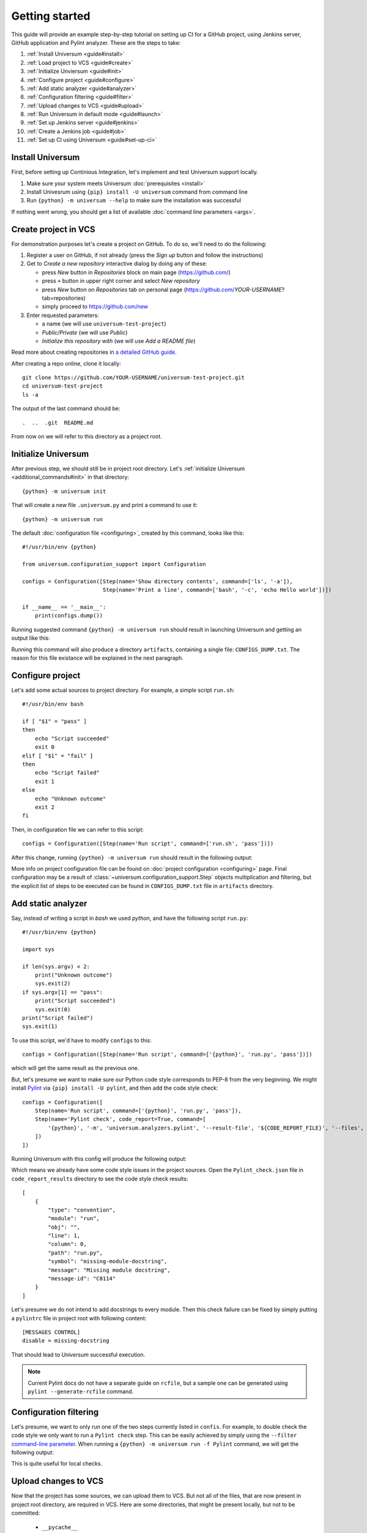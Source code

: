 Getting started
===============

This guide will provide an example step-by-step tutorial on setting up CI for a GitHub project, using Jenkins server,
GitHub application and Pylint analyzer. These are the steps to take:

1. :ref:`Install Universum <guide#install>`
2. :ref:`Load project to VCS <guide#create>`
3. :ref:`Initialize Unviersum <guide#init>`
4. :ref:`Configure project <guide#configure>`
5. :ref:`Add static analyzer <guide#analyzer>`
6. :ref:`Configuration filtering <guide#filter>`
7. :ref:`Upload changes to VCS <guide#upload>`
8. :ref:`Run Universum in default mode <guide#launch>`
9. :ref:`Set up Jenkins server <guide#jenkins>`
10. :ref:`Create a Jenkins job <guide#job>`
11. :ref:`Set up CI using Universum <guide#set-up-ci>`


.. _guide#install:

Install Universum
-----------------

First, before setting up Continious Integration, let's implement and test Universum support locally.

1. Make sure your system meets Universum :doc:`prerequisites <install>`
2. Install Univesrum using ``{pip} install -U universum`` command from command line
3. Run ``{python} -m universum --help`` to make sure the installation was successful

If nothing went wrong, you should get a list of available :doc:`command line parameters <args>`.


.. _guide#create:

Create project in VCS
---------------------

For demonstration purposes let's create a project on GitHub. To do so, we'll need to do the following:

1. Register a user on GitHub, if not already (press the `Sign up` button and follow the instructions)
2. Get to `Create a new repository` interactive dialog by doing any of these:

   * press `New` button in `Repositories` block on main page (https://github.com/)
   * press ``+`` button in upper right corner and select `New repository`
   * press `New` button on `Repositories` tab on personal page (https://github.com/*YOUR-USERNAME*?tab=repositories)
   * simply proceed to https://github.com/new

3. Enter requested parameters:

   * a name (we will use ``universum-test-project``)
   * `Public/Private` (we will use `Public`)
   * `Initialize this repository with` (we will use `Add a README file`)


Read more about creating repositories in `a detailed GitHub guide
<https://docs.github.com/en/free-pro-team@latest/github/getting-started-with-github/create-a-repo>`__.

After creating a repo online, clone it locally::

    git clone https://github.com/YOUR-USERNAME/universum-test-project.git
    cd universum-test-project
    ls -a

The output of the last command should be::

    .  ..  .git  README.md

From now on we will refer to this directory as a project root.


.. _guide#init:

Initialize Universum
--------------------

After previous step, we should still be in project root directory.
Let's :ref:`initialize Universum <additional_commands#init>` in that directory::

    {python} -m universum init

That will create a new file ``.universum.py`` and print a command to use it::

    {python} -m universum run

The default :doc:`configuration file <configuring>`, created by this command, looks like this::

    #!/usr/bin/env {python}

    from universum.configuration_support import Configuration

    configs = Configuration([Step(name='Show directory contents', command=['ls', '-a']),
                             Step(name='Print a line', command=['bash', '-c', 'echo Hello world'])])

    if __name__ == '__main__':
        print(configs.dump())

Running suggested command ``{python} -m universum run`` should result in launching Universum and
getting an output like this:

.. collapsible::

     .. code-block::

         ==> Universum 1.0.0 started execution
         ==> Cleaning artifacts...
         1. Processing project configs
          |   ==> Adding file /home/user/universum-test-project/artifacts/CONFIGS_DUMP.txt to artifacts...
          └ [Success]

         2. Preprocessing artifact lists
          └ [Success]

         3. Executing build steps
          |   3.1.  [ 1/2 ] Show directory contents
          |      |   $ /usr/bin/ls -a
          |      |   .  ..  artifacts  .git	README.md  .universum.py
          |      └ [Success]
          |
          |   3.2.  [ 2/2 ] Print a line
          |      |   $ /usr/bin/bash -c 'echo Hello world'
          |      |   Hello world
          |      └ [Success]
          |
          └ [Success]

         4. Reporting build result
          |   ==> Here is the summarized build result:
          |   ==> 3. Executing build steps
          |   ==>   3.1.  [ 1/2 ] Show directory contents - Success
          |   ==>   3.2.  [ 2/2 ] Print a line - Success
          |   ==> Nowhere to report. Skipping...
          └ [Success]

         5. Collecting artifacts
          └ [Success]

         ==> Universum 1.0.0 finished execution

Running this command will also produce a directory ``artifacts``, containing a single file: ``CONFIGS_DUMP.txt``.
The reason for this file existance will be explained in the next paragraph.


.. _guide#configure:

Configure project
-----------------

Let's add some actual sources to project directory. For example, a simple script ``run.sh``::

    #!/usr/bin/env bash

    if [ "$1" = "pass" ]
    then
        echo "Script succeeded"
        exit 0
    elif [ "$1" = "fail" ]
    then
        echo "Script failed"
        exit 1
    else
        echo "Unknown outcome"
        exit 2
    fi

Then, in configuration file we can refer to this script::

    configs = Configuration([Step(name='Run script', command=['run.sh', 'pass'])])

After this change, running ``{python} -m universum run`` should result in the following output:

.. collapsible::

     .. code-block::

        ==> Universum 1.0.0 started execution
        ==> Cleaning artifacts...
        1. Processing project configs
         |   ==> Adding file /home/user/universum-test-project/artifacts/CONFIGS_DUMP.txt to artifacts...
         └ [Success]

        2. Preprocessing artifact lists
         └ [Success]

        3. Executing build steps
         |   3.1.  [ 1/1 ] Run script
         |      |   $ /home/user/universum-test-project/run.sh pass
         |      |   Script succeeded
         |      └ [Success]
         |
         └ [Success]

        4. Reporting build result
         |   ==> Here is the summarized build result:
         |   ==> 3. Executing build steps
         |   ==>   3.1.  [ 1/1 ] Run script - Success
         |   ==> Nowhere to report. Skipping...
         └ [Success]

        5. Collecting artifacts
         └ [Success]

        ==> Universum 1.0.0 finished execution

More info on project configuration file can be found on :doc:`project configuration <configuring>` page.
Final configuration may be a result of :class:`~universum.configuration_support.Step` objects multiplication
and filtering, but the explicit list of steps to be executed can be found in ``CONFIGS_DUMP.txt`` file in
``artifacts`` directory.


.. _guide#analyzer:

Add static analyzer
-------------------

Say, instead of writing a script in `bash` we used `python`, and have the following script ``run.py``::

    #!/usr/bin/env {python}

    import sys

    if len(sys.argv) < 2:
        print("Unknown outcome")
        sys.exit(2)
    if sys.argv[1] == "pass":
        print("Script succeeded")
        sys.exit(0)
    print("Script failed")
    sys.exit(1)

To use this script, we'd have to modify ``configs`` to this::

    configs = Configuration([Step(name='Run script', command=['{python}', 'run.py', 'pass'])])

which will get the same result as the previous one.

But, let's presume we want to make sure our Python code style
corresponds to PEP-8 from the very beginning. We might install `Pylint <https://www.pylint.org/>`__ via
``{pip} install -U pylint``, and then add the code style check::

    configs = Configuration([
        Step(name='Run script', command=['{python}', 'run.py', 'pass']),
        Step(name='Pylint check', code_report=True, command=[
            '{python}', '-m', 'universum.analyzers.pylint', '--result-file', '${CODE_REPORT_FILE}', '--files', '*.py'
        ])
    ])

Running Universum with this config will produce the following output:

.. collapsible::

     .. code-block::

        ==> Universum 1.0.0 started execution
        ==> Cleaning artifacts...
        1. Processing project configs
         |   ==> Adding file /home/user/universum-test-project/artifacts/CONFIGS_DUMP.txt to artifacts...
         └ [Success]

        2. Preprocessing artifact lists
         └ [Success]

        3. Executing build steps
         |   3.1.  [ 1/2 ] Run script
         |      |   $ /usr/bin/{python} run.py pass
         |      |   Script succeeded
         |      └ [Success]
         |
         |   3.2.  [ 2/2 ] Pylint check
         |      |   $ /usr/bin/{python} -m universum.analyzers.pylint --result-file /home/user/universum-test-project/code_report_results/Pylint_check.json --files '*.py'
         |      |   Error: Module sh got exit code 1
         |      └ [Failed]
         |
         └ [Success]

        4. Reporting build result
         |   ==> Here is the summarized build result:
         |   ==> 3. Executing build steps
         |   ==>   3.1.  [ 1/2 ] Run script - Success
         |   ==>   3.2.  [ 2/2 ] Pylint check - Failed
         |   ==> Nowhere to report. Skipping...
         └ [Success]

        5. Collecting artifacts
         └ [Success]

        ==> Universum 1.0.0 finished execution

Which means we already have some code style issues in the project sources. Open the ``Pylint_check.json`` file
in ``code_report_results`` directory to see the code style check results::

    [
        {
            "type": "convention",
            "module": "run",
            "obj": "",
            "line": 1,
            "column": 0,
            "path": "run.py",
            "symbol": "missing-module-docstring",
            "message": "Missing module docstring",
            "message-id": "C0114"
        }
    ]

Let's presume we do not intend to add docstrings to every module. Then this check failure can be fixed by simply
putting a ``pylintrc`` file in project root with following content::

    [MESSAGES CONTROL]
    disable = missing-docstring

That should lead to `Universum` successful execution.

.. note::

    Current Pylint docs do not have a separate guide on ``rcfile``, but a sample one can be generated using
    ``pylint --generate-rcfile`` command.


.. _guide#filter:

Configuration filtering
-----------------------

Let's presume, we want to only run one of the two steps currently listed in ``confis``. For example, to double check
the code style we only want to run a ``Pylint check`` step. This can be easily achieved by simply using
the ``--filter`` `command-line parameter <args.html#Configuration\ execution>`__. When running
a ``{python} -m universum run -f Pylint`` command, we will get the following output:

.. collapsible::

     .. code-block::

        ==> Universum 1.0.0 started execution
        ==> Cleaning artifacts...
        1. Processing project configs
         |   ==> Adding file /home/user/universum-test-project/artifacts/CONFIGS_DUMP.txt to artifacts...
         └ [Success]

        2. Preprocessing artifact lists
         └ [Success]

        3. Executing build steps
         |   3.1.  [ 1/1 ] Pylint check
         |      |   $ /usr/bin/{python} -m universum.analyzers.pylint --result-file /home/user/universum-test-project/code_report_results/Pylint_check.json --files '*.py'
         |      └ [Success]
         |
         └ [Success]

        4. Reporting build result
         |   ==> Here is the summarized build result:
         |   ==> 3. Executing build steps
         |   ==>   3.1.  [ 1/1 ] Pylint check - Success
         |   ==> Nowhere to report. Skipping...
         └ [Success]

        5. Collecting artifacts
         └ [Success]

        ==> Universum 1.0.0 finished execution

This is quite useful for local checks.


.. _guide#upload:

Upload changes to VCS
---------------------

Now that the project has some sources, we can upload them to VCS. But not all of the files, that are now present
in project root directory, are required in VCS. Here are some directories, that might be present locally, but
not to be committed:

    * ``__pycache__``
    * ``artifacts``
    * ``code_report_results``

To prevent them from being committed to GitHub, create a file named ``.gitignore`` with these directories listed in it::

    __pycache__
    artifacts
    code_report_results

After this, use these common `Git` commands::

    git add --all
    git commit -m "Add project sources"
    git push

Executing these commands may require your GitHub user name, password and/or e-mail address. If so,
required info will be prompted to input via command line during command execution.

Successful repository update will lead to all the files described above arriving on GitHub, along with the new
commit ``Add project sources``.


.. _guide#launch:

Run Universum in default mode
-----------------------------

Now that project sources can be accessed online, we may launch `Universum` in default CI mode, including
downloading sources from server.

.. note::

    As we are now planing to work with Git repository, `Universum` will :doc:`require <install>`
    Git CLI installed in the system, and some additional Python packages specific for Git.

We can install all these by::

    sudo apt install git
    {pip} install -U universum[git]

Now let's leave the project root directory, as we no longer need local sources, create a new one,
``universum-ci-checks``, and launch `Universum` there::

    cd ..
    mkdir universum-ci-checks
    {python} -m universum --no-diff --vcs-type git --git-repo https://github.com/YOUR-USERNAME/universum-test-project.git

We will now get a log, very similar to previous one, but with some additional sections:

.. collapsible::

    .. code-block::
       :linenos:
       :emphasize-lines: 2-17, 26-28, 45-48, 62-66

        ==> Universum 1.0.0 started execution
        1. Preparing repository
         |   ==> Adding file /home/user/universum-ci-checks/artifacts/REPOSITORY_STATE.txt to artifacts...
         |   1.1. Cloning repository
         |      |   ==> Cloning 'https://github.com/YOUR-USERNAME/universum-test-project.git'...
         |      |   ==> Cloning into '/home/user/universum-ci-checks/temp'...
         |      |   ==> POST git-upload-pack (165 bytes)
         |      |   ==> remote: Enumerating objects: 9, done.
         |      |   ==> remote: Total 9 (delta 0), reused 6 (delta 0), pack-reused 0
         |      |   ==> Please note that default remote name is 'origin'
         |      └ [Success]
         |
         |   1.2. Checking out
         |      |   ==> Checking out 'HEAD'...
         |      └ [Success]
         |
         └ [Success]

        2. Processing project configs
         |   ==> Adding file /home/user/universum-ci-checks/artifacts/CONFIGS_DUMP.txt to artifacts...
         └ [Success]

        3. Preprocessing artifact lists
         └ [Success]

        4. Reporting build start
         |   ==> Nowhere to report. Skipping...
         └ [Success]

        5. Executing build steps
         |   5.1.  [ 1/2 ] Run script
         |      |   ==> Adding file /home/user/universum-ci-checks/artifacts/Run_script_log.txt to artifacts...
         |      |   ==> Execution log is redirected to file
         |      |   $ /usr/bin/{python} run.py pass
         |      └ [Success]
         |
         |   5.2.  [ 2/2 ] Pylint check
         |      |   ==> Adding file /home/user/universum-ci-checks/artifacts/Pylint_check_log.txt to artifacts...
         |      |   ==> Execution log is redirected to file
         |      |   $ /usr/bin/{python} -m universum.analyzers.pylint --result-file /home/user/universum-ci-checks/temp/code_report_results/Pylint_check.json --files '*.py'
         |      └ [Success]
         |
         └ [Success]

        6. Processing code report results
         |   ==> Adding file /home/user/universum-ci-checks/artifacts/Static_analysis_report.json to artifacts...
         |   ==> Issues not found.
         └ [Success]

        7. Collecting artifacts
         └ [Success]

        8. Reporting build result
         |   ==> Here is the summarized build result:
         |   ==> 5. Executing build steps
         |   ==>   5.1.  [ 1/2 ] Run script - Success
         |   ==>   5.2.  [ 2/2 ] Pylint check - Success
         |   ==> 7. Collecting artifacts - Success
         |   ==> Nowhere to report. Skipping...
         └ [Success]

        9. Finalizing
         |   9.1. Cleaning copied sources
         |      └ [Success]
         |
         └ [Success]

        ==> Universum 1.0.0 finished execution

We will look at `reporting` closer a little later, and for now pay attention to ``Preparing repository``/``Finalizing``
blocks. As a CI system, `Univesrum` downloads sources from server, runs checks on them and then clears up.
Pay attention to the directory ``artifacts``. Until now it contained only the ``CONFIGS_DUMP.txt`` file with
full step list; but now it contains a lot of new files:

    * REPOSITORY_STATE.txt
    * Run_script_log.txt
    * Pylint_check_log.txt
    * Static_analysis_report.json

The first one describes what sources were used for this exact build: repo, fetch target (e.g. `HEAD` or commit hash),
list of downloaded files. In case of other VCS types (such as Perforce or local folder) the contents of this file
will vary; the purpose of this file is repeatability of the builds.

The next two files are step execution logs. When the project configuration includes many different steps, each containing
a long execution log, reading the whole `Universum` log in console may be not that user-friendly. That's why when
executing in console, by default the logs are written to files. This befaviour may be changed via ``--out``
`command-line parameter <args.html#Output>`__.

And, finally, the last file, ``Static_analysis_report.json``, contains all issues found by ``code_report=True``
steps. As we already fixed all Pylint issues, it should now contain an empty list ``[]``.


.. _guide#jenkins:

Set up Jenkins server
---------------------

Now that CI builds are working locally, let's set up a real automated CI.

Create a ``Dockerfile`` with following content::

    FROM jenkins/jenkins:2.263.1-lts-slim
    USER root
    RUN apt-get update && apt-get install -y apt-transport-https \
           ca-certificates curl gnupg2 \
           software-properties-common
    RUN curl -fsSL https://download.docker.com/linux/debian/gpg | apt-key add -
    RUN apt-key fingerprint 0EBFCD88
    RUN add-apt-repository \
           "deb [arch=amd64] https://download.docker.com/linux/debian \
           $(lsb_release -cs) stable"
    RUN apt-get update && apt-get install -y docker-ce-cli
    RUN apt-get update && apt-get install -y git {python} python3-pip
    RUN {python} -m pip install -U pip
    USER jenkins
    RUN jenkins-plugin-cli --plugins blueocean:1.24.3

Execute the following commands::

    docker network create jenkins
    docker run --name jenkins-docker --rm --detach \
      --privileged --network jenkins --network-alias docker \
      --env DOCKER_TLS_CERTDIR=/certs \
      --volume jenkins-docker-certs:/certs/client \
      --volume jenkins-data:/var/jenkins_home \
      --publish 2376:2376 docker:dind
    docker build -t myjenkins-blueocean:1.1 .
    docker run --name jenkins-blueocean --rm --detach \
      --network jenkins --env DOCKER_HOST=tcp://docker:2376 \
      --env DOCKER_CERT_PATH=/certs/client --env DOCKER_TLS_VERIFY=1 \
      --publish 8080:8080 --publish 50000:50000 \
      --volume jenkins-data:/var/jenkins_home \
      --volume jenkins-docker-certs:/certs/client:ro \
      myjenkins-blueocean:1.1

Go to http://localhost:8080 and unlock Jenkins, follow the instruction on a title page:

    1. execute ``docker exec jenkins-blueocean cat /var/jenkins_home/secrets/initialAdminPassword``
    2. input the required key and follow further wizard instructions

Detailed instruction with explanation of the steps can be found `in official Jenkins installation guide
<https://www.jenkins.io/doc/book/installing/docker/#downloading-and-running-jenkins-in-docker>`__.

.. note::

    Please pay attention, that to let you server to be visible to GitHub (for webhook triggers), its port
    should be exposed to the Internet. Please use router settings or any other suitable means for this.


.. _guide#job:

Create a simple Jenkins job
---------------------------

First let's create a simple post-commit check. On Jenkins main page click ``Create a job``, or simply go to
http://localhost:8080/newJob. There enter a job name (for example we will use ``universum_postcommit``), select
a job type (for example we will use ``Pipeline``) and proceed to project configuration.

On configuration page find ``Build Triggers`` and check the ``GitHub hook trigger for GITScm polling`` checkbox.

.. note::

    For Git SCM to work automatically, PUSH notifications should be set up in your repository settings.
    Please refer to the following `official guide <https://plugins.jenkins.io/git/#push-notification-from-repository>`__
    on managing such triggers.

After that, go to ``Pipeline``, select ``Pipeline script`` and enter the following script::

    pipeline {
      agent any
      stages {
        stage ('Universum check') {
          steps {
            git branch: 'main', 'https://github.com/YOUR-USERNAME/universum-test-project.git'
            sh("{python} -m universum run")
          }
        }
      }
    }

But, actually running this job will fail for now with the following error::

    /usr/bin/{python}: No module named universum

Which is expected, because we have not installed neither Universum, nor Git to the Jenkins node.
Also, our config uses Pylint, so let's do the following changes to pipeline::

    pipeline {
      agent any
      stages {
        stage ('Universum check') {
          steps {
            sh("{pip} install -U universum pylint")
            git branch: 'main', 'https://github.com/YOUR-USERNAME/universum-test-project.git'
            sh("{python} -m universum run")
          }
        }
      }
    }

Keeping Universum updated is generally a good idea, as critical bugs may be fixed in new releases.

Though, now Univesrum does not look very pretty due to color codes. We recommend installing
`AnsiColor <https://plugins.jenkins.io/ansicolor/>`__ Jenkins plugin for prettier output.
See `Jenkins official guide on plugin installation <https://www.jenkins.io/doc/book/managing/plugins/>`__.
After installing the plugin and rebooting change pipeline to this::

    pipeline {
      agent any
      options {
        ansiColor('xterm')
      }
      stages {
        stage ('Universum check') {
          steps {
            sh("{pip} install -U universum pylint")
            git branch: 'main', 'https://github.com/YOUR-USERNAME/universum-test-project.git'
            sh("{python} -m universum run")
          }
        }
      }
    }

.. collapsible::
    :header: And the stage output should look like this

    .. code-block::

        [Pipeline] { (Universum check)
        [Pipeline] sh
        + {pip} install -U universum

        Defaulting to user installation because normal site-packages is not writeable
        Requirement already satisfied: universum <and it's dependencies>
        [Pipeline] git
        The recommended git tool is: NONE
        No credentials specified
         > /usr/bin/git rev-parse --is-inside-work-tree # timeout=10

        Fetching changes from the remote Git repository
        <logs of getting sources from Git>
        [Pipeline] sh
        + {python} -m universum run

        ==> Universum 1.0.0 started execution
        ==> Cleaning artifacts...
        1. Processing project configs
         |   ==> Adding file http://localhost:8080/job/universum_postcommit/1/artifact/artifacts/CONFIGS_DUMP.txt to artifacts...
         └ [Success]

        2. Preprocessing artifact lists
         └ [Success]

        3. Executing build steps
         |   3.1.  [ 1/2 ] Run script
         |      |   $ /usr/bin/{python} run.py pass
         |      └ [Success]
         |
         |   3.2.  [ 2/2 ] Pylint check
         |      |   $ /usr/bin/{python} -m universum.analyzers.pylint --result-file /var/jenkins_home/workspace/universum_postcommit/code_report_results/Pylint_check.json --files '*.py'
         |      └ [Success]
         |
         └ [Success]

        4. Reporting build result
         |   ==> Here is the summarized build result:
         |   ==> 3. Executing build steps
         |   ==>   3.1.  [ 1/2 ] Run script - Success
         |   ==>   3.2.  [ 2/2 ] Pylint check - Success
         |   ==> Nowhere to report. Skipping...
         └ [Success]

        5. Collecting artifacts
         └ [Success]

        ==> Universum 1.0.0 finished execution
        [Pipeline] }


.. _guide#set-up-ci:

Set up CI using Universum
-------------------------

Universum offers a lot of additional functionality, but to use it, we first have to let it know
about VCS we're using. First, let's change Jenkins GitHub plugin to
`Generic Webhook Trigger <https://plugins.jenkins.io/generic-webhook-trigger/>`__, so that it doesn't
download sources automatically before Universum even started.

.. note::

    This also can be, for example, used later, to cherry-pick some files, including Universum config itself,
    from a different commit (e.g. in another branch).



.. TBD
